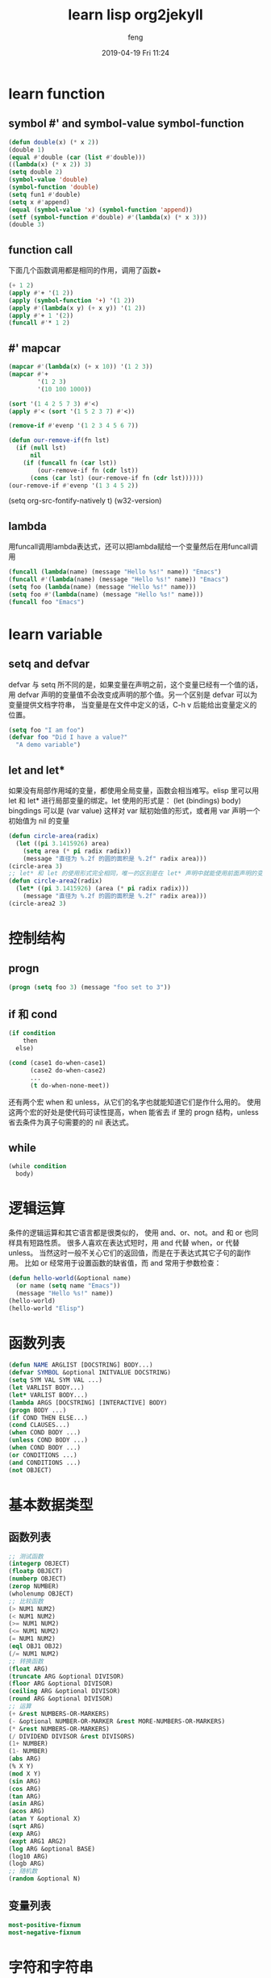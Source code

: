 #+STARTUP: indent
#+STARTUP: showall
#+STARTUP: hidestars
#+OPTIONS: H:2 num:nil tags:nil toc:nil timestamps:t
#+LAYOUT: post
#+AUTHOR: feng
#+DATE: 2019-04-19 Fri 11:24
#+TITLE: learn lisp org2jekyll
#+DESCRIPTION: Test
#+TAGS: org
#+CATEGORIES: org
* learn function
** symbol #' and symbol-value symbol-function
#+BEGIN_SRC emacs-lisp 
  (defun double(x) (* x 2))
  (double 1)
  (equal #'double (car (list #'double)))
  ((lambda(x) (* x 2)) 3)
  (setq double 2)
  (symbol-value 'double)
  (symbol-function 'double)
  (setq fun1 #'double)
  (setq x #'append)
  (equal (symbol-value 'x) (symbol-function 'append))
  (setf (symbol-function #'double) #'(lambda(x) (* x 3)))
  (double 3)
#+END_SRC
** function call
下面几个函数调用都是相同的作用，调用了函数+
#+BEGIN_SRC emacs-lisp
  (+ 1 2)
  (apply #'+ '(1 2))
  (apply (symbol-function '+) '(1 2))
  (apply #'(lambda(x y) (+ x y)) '(1 2))
  (apply #'+ 1 '(2))
  (funcall #'* 1 2)
#+END_SRC
** #' mapcar
#+BEGIN_SRC emacs-lisp
  (mapcar #'(lambda(x) (+ x 10)) '(1 2 3))
  (mapcar #'+
          '(1 2 3)
          '(10 100 1000))

  (sort '(1 4 2 5 7 3) #'<)
  (apply #'< (sort '(1 5 2 3 7) #'<))

  (remove-if #'evenp '(1 2 3 4 5 6 7))

  (defun our-remove-if(fn lst)
    (if (null lst)
        nil
      (if (funcall fn (car lst))
          (our-remove-if fn (cdr lst))
        (cons (car lst) (our-remove-if fn (cdr lst))))))
  (our-remove-if #'evenp '(1 3 4 5 2))
#+END_SRC 

#+BEGIN_EXAMPLE emacs-lisp
(setq org-src-fontify-natively t)
(w32-version)
#+END_EXAMPLE
** lambda
用funcall调用lambda表达式，还可以把lambda赋给一个变量然后在用funcall调用
#+BEGIN_SRC emacs-lisp
  (funcall (lambda(name) (message "Hello %s!" name)) "Emacs")
  (funcall #'(lambda(name) (message "Hello %s!" name)) "Emacs")
  (setq foo (lambda(name) (message "Hello %s!" name)))
  (setq foo #'(lambda(name) (message "Hello %s!" name)))
  (funcall foo "Emacs")
#+END_SRC
* learn variable
** setq and defvar
defvar 与 setq 所不同的是，如果变量在声明之前，这个变量已经有一个值的话， 用 defvar 
声明的变量值不会改变成声明的那个值。另一个区别是 defvar 可以为变量提供文档字符串， 
当变量是在文件中定义的话，C-h v 后能给出变量定义的位置。
#+BEGIN_SRC emacs-lisp
  (setq foo "I am foo")
  (defvar foo "Did I have a value?"
    "A demo variable")
#+END_SRC
  
** let and let*
如果没有局部作用域的变量，都使用全局变量，函数会相当难写。elisp 里可以用 let 和 let* 进行局部变量的绑定。let 使用的形式是：
(let (bindings) body) bingdings 可以是 (var value) 这样对 var 赋初始值的形式，或者用 var 声明一个初始值为 nil 的变量
#+BEGIN_SRC emacs-lisp
  (defun circle-area(radix)
    (let ((pi 3.1415926) area)
      (setq area (* pi radix radix))
      (message "直径为 %.2f 的圆的面积是 %.2f" radix area)))
  (circle-area 3)
  ;; let* 和 let 的使用形式完全相同，唯一的区别是在 let* 声明中就能使用前面声明的变量
  (defun circle-area2(radix)
    (let* ((pi 3.1415926) (area (* pi radix radix)))
      (message "直径为 %.2f 的圆的面积是 %.2f" radix area)))
  (circle-area2 3)
#+END_SRC
* 控制结构
** progn
#+BEGIN_SRC emacs-lisp
  (progn (setq foo 3) (message "foo set to 3"))
#+END_SRC
** if 和 cond
#+BEGIN_SRC emacs-lisp
  (if condition
      then
    else)

  (cond (case1 do-when-case1)
        (case2 do-when-case2)
        ...
        (t do-when-none-meet))
#+END_SRC
还有两个宏 when 和 unless，从它们的名字也就能知道它们是作什么用的。
使用这两个宏的好处是使代码可读性提高，when 能省去 if 里的 progn 结构，unless 省去条件为真子句需要的的 nil 表达式。
** while
#+BEGIN_SRC emacs-lisp
  (while condition
    body)
#+END_SRC
* 逻辑运算
条件的逻辑运算和其它语言都是很类似的， 使用 and、or、not。and 和 or 也同样具有短路性质。
很多人喜欢在表达式短时，用 and 代替 when，or 代替 unless。 
当然这时一般不关心它们的返回值，而是在于表达式其它子句的副作用。 比如 or 经常用于设置函数的缺省值，而 and 常用于参数检查：
#+BEGIN_SRC emacs-lisp
  (defun hello-world(&optional name)
    (or name (setq name "Emacs"))
    (message "Hello %s!" name))
  (hello-world)
  (hello-world "Elisp")
#+END_SRC
* 函数列表
#+BEGIN_SRC emacs-lisp
  (defun NAME ARGLIST [DOCSTRING] BODY...)
  (defvar SYMBOL &optional INITVALUE DOCSTRING)
  (setq SYM VAL SYM VAL ...)
  (let VARLIST BODY...)
  (let* VARLIST BODY...)
  (lambda ARGS [DOCSTRING] [INTERACTIVE] BODY)
  (progn BODY ...)
  (if COND THEN ELSE...)
  (cond CLAUSES...)
  (when COND BODY ...)
  (unless COND BODY ...)
  (when COND BODY ...)
  (or CONDITIONS ...)
  (and CONDITIONS ...)
  (not OBJECT)
#+END_SRC
* 基本数据类型 
** 函数列表
#+BEGIN_SRC emacs-lisp
  ;; 测试函数
  (integerp OBJECT)
  (floatp OBJECT)
  (numberp OBJECT)
  (zerop NUMBER)
  (wholenump OBJECT)
  ;; 比较函数
  (> NUM1 NUM2)
  (< NUM1 NUM2)
  (>= NUM1 NUM2)
  (<= NUM1 NUM2)
  (= NUM1 NUM2)
  (eql OBJ1 OBJ2)
  (/= NUM1 NUM2)
  ;; 转换函数
  (float ARG)
  (truncate ARG &optional DIVISOR)
  (floor ARG &optional DIVISOR)
  (ceiling ARG &optional DIVISOR)
  (round ARG &optional DIVISOR)
  ;; 运算
  (+ &rest NUMBERS-OR-MARKERS)
  (- &optional NUMBER-OR-MARKER &rest MORE-NUMBERS-OR-MARKERS)
  (* &rest NUMBERS-OR-MARKERS)
  (/ DIVIDEND DIVISOR &rest DIVISORS)
  (1+ NUMBER)
  (1- NUMBER)
  (abs ARG)
  (% X Y)
  (mod X Y)
  (sin ARG)
  (cos ARG)
  (tan ARG)
  (asin ARG)
  (acos ARG)
  (atan Y &optional X)
  (sqrt ARG)
  (exp ARG)
  (expt ARG1 ARG2)
  (log ARG &optional BASE)
  (log10 ARG)
  (logb ARG)
  ;; 随机数
  (random &optional N)
#+END_SRC
** 变量列表
#+BEGIN_SRC emacs-lisp
  most-positive-fixnum
  most-negative-fixnum
#+END_SRC
* 字符和字符串
http://www.woola.net/detail/2016-08-23-elisp-string.html
** 测试函数
字符串测试使用 stringp，没有 charp，因为字符就是整数。 string-or-null-p 当对象是一个字符或 
nil 时返回 t。 char-or-string-p 测试是否是字符串或者字符类型。
比较头疼的是 emacs 没有测试字符串是否为空的函数。这是我用的这个测试函数，使用前要测试字符串是否为 nil：
#+BEGIN_SRC emacs-lisp
  (defun string-emptyp(str)
    (not (string< "" str)))
#+END_SRC
** 函数列表
[[http://www.woola.net/detail/2016-08-23-elisp-string.html]]
#+BEGIN_SRC emacs-lisp
  ;; 测试函数
  (stringp OBJECT)
  (string-or-null-p OBJECT)
  (char-or-string-p OBJECT)
  ;; 构建函数
  (make-string LENGTH INIT)
  (string &rest CHARACTERS)
  (substring STRING FROM &optional TO)
  (concat &rest SEQUENCES)
  ;; 比较函数
  (char-equal C1 C2)
  (string= S1 S2)
  (string-equal S1 S2)
  (string< S1 S2)
  ;; 转换函数
  (char-to-string CHAR)
  (string-to-char STRING)
  (number-to-string NUMBER)
  (string-to-number STRING &optional BASE)
  (downcase OBJ)
  (upcase OBJ)
  (capitalize OBJ)
  (upcase-initials OBJ)
  (format STRING &rest OBJECTS)
  ;; 查找与替换
  (string-match REGEXP STRING &optional START)
  (replace-match NEWTEXT &optional FIXEDCASE LITERAL STRING SUBEXP)
  (replace-regexp-in-string REGEXP REP STRING &optional FIXEDCASE LITERAL SUBEXP START)
  (subst-char-in-string FROMCHAR TOCHAR STRING &optional INPLACE)
#+END_SRC
* cons cell 和列表
[[http://www.woola.net/detail/2016-08-23-elisp-cons-cell.html]]

如果从概念上来说，cons cell 其实非常简单的，就是两个有顺序的元素。第一个叫 CAR，第二个就 CDR。CAR 和 CDR 
名字来自于 Lisp。它最初在IBM 704机器上的实现。在这种机器有一种取址模式，使人可以访问一个存储地址中的
“地址（address）”部分和“减量（decrement）”部分。CAR 指令用于取出地址部分，表示(Contents of Address part of Register)，
CDR 指令用于取出地址的减量部分(Contents of the Decrement part of Register)。cons cell 也就是 construction of 
cells。car 函数用于取得 cons cell 的 CAR 部分，cdr 取得cons cell 的 CDR 部分。cons cell 如此简单，但是它却能衍生出许多高级的数据结构，
比如链表，树，关联表等等。

cons cell 的读入语法是用 . 分开两个部分，比如：
#+BEGIN_SRC emacs-lisp
  '(1 . 2)                                ; => (1 . 2)
  '(?a . 1)                               ; => (97 . 1)
  '(1 . "a")                              ; => (1 . "a")
  '(1 . nil)                              ; => (1)
  '(nil . nil)                            ; => (nil)
#+END_SRC
注意到前面的表达式中都有一个 ' 号，这是什么意思呢？其实理解了 eval-last-sexp 的作用就能明白了。eval-last-sexp 
其实包含了两个步骤，一是读入前一个 S-表达式，二是对读入的 S-表达式求值。这样如果读入的 S-表达式是一个 cons cell 的话，
求值时会把这个 cons cell 的第一个元素作为一个函数来调用。而事实上，前面这些例子的第一个元素都不是一个函数，这样就会产生一个错误 
invalid-function。之所以前面没有遇到这个问题，那是因为前面数字和字符串是一类特殊的 S-表达式，它们求值后和求值前是不变，
称为自求值表达式（self-evaluating form）。' 号其实是一个特殊的函数 quote，它的作用是将它的参数返回而不作求值。'(1 . 2) 等价于 
(quote (1 . 2))。为了证明 cons cell 的读入语法确实就是它的输出形式，可以看下面这个语句：
#+BEGIN_SRC emacs-lisp
  (read "(1 . 2)")                        ; => (1 . 2)
#+END_SRC
列表包括了 cons cell。但是列表中有一个特殊的元素──空表 nil。
#+BEGIN_SRC emacs-lisp
  nil                                     ; => nil
  '()                                     ; => nil
#+END_SRC
*注意*
按列表最后一个 cons cell 的 CDR 部分的类型分，可以把列表分为三类。
1. 如果它是 nil 的话，这个列表也称为“真列表”(true list)。
2. 如果既不是 nil 也不是一个 cons cell，则这个列表称为“点列表”(dotted list)。
3. 还有一种可能，它指向列表中之前的一个 cons cell， 则称为环形列表(circular list)。
这里分别给出一个例子：
#+BEGIN_SRC emacs-lisp
  '(1 2 3)                                  ; => (1 2 3) cdr->nil
  '(1 2 . 3)                                ; => (1 2 . 3) cdr-> 3, 是不nil也不是cons cell
  '(1 . #1=(2 3 . #1#))                     ; => (1 2 3 . #1) cdr->指向之前的一个cons cell
#+END_SRC
从这个例子可以看出前两种列表的读入语法和输出形式都是相同的，而环形列表的读入语法是很古怪的，输出形式不能作为环形列表的读入形式。

如果把真列表最后一个 cons cell 的 nil 省略不写，也就是 (1 . nil) 简写成 (1)，把 ( obj1 . ( obj2 . list)) 
简写成 (obj1 obj2 . list)，那么列表最后可以写成一个用括号括起的元素列表：
#+BEGIN_SRC emacs-lisp
  '(1 . (2 . (3 . nil)))                  ; => (1 2 3)
#+END_SRC
尽管这样写是清爽多了，但是，我觉得看一个列表时还是在脑子里反映的前面的形式，这样在和复杂的 cons cell 打交道时就不会搞不清楚这个 
cons cell 的 CDR 是一个列表呢，还是一个元素或者是嵌套的列表。
** 测试函数
测试一个对象是否是 cons cell 用 consp，是否是列表用 listp。
#+BEGIN_SRC emacs-lisp
  (consp '(1 . 2))                        ; => t
  (consp '(1 . (2 . nil)))                ; => t
  (consp nil)                             ; => nil
  (listp '(1 . 2))                        ; => t
  (listp '(1 . (2 . nil)))                ; => t
  (listp nil)                             ; => t
#+END_SRC
没有内建的方法测试一个列表是不是一个真列表。通常如果一个函数需要一个真列表作为参数，都是在运行时发出错误，而不是进行参数检查，因为检查一个列表是真列表的代价比较高。
测试一个对象是否是 nil 用 null 函数。只有当对象是空表时，null 才返回空值。
** 构造函数
生成一个 cons cell 可以用 cons 函数。比如：
#+BEGIN_SRC emacs-lisp
  (cons 1 2)                              ; => (1 . 2)
  (cons 1 '())                            ; => (1)
#+END_SRC
也是在列表前面增加元素的方法。比如：
#+BEGIN_SRC emacs-lisp
  (setq foo '(a b))                       ; => (a b)
  (cons 'x foo)                           ; => (x a b)
#+END_SRC
值得注意的是前面这个例子的 foo 值并没有改变。事实上有一个宏 push 可以加入元素的同时改变列表的值：
#+BEGIN_SRC emacs-lisp
  (push 'x foo)                           ; => (x a b)
  foo                                     ; => (x a b)
#+END_SRC
生成一个列表的函数是 list。比如：
#+BEGIN_SRC emacs-lisp
  (list 1 2 3)                            ; => (1 2 3)
#+END_SRC
可能这时你有一个疑惑，前面产生一个列表，我常用 quote（也就是 ' 符号）这个函数，它和这个 cons 和 list 函数有什么区别呢？
其实区别是很明显的，quote 是把参数直接返回不进行求值，而 list 和 cons 是对参数求值后再生成一个列表或者 cons cell。看下面这个例子：
#+BEGIN_SRC emacs-lisp
  '((+ 1 2) 3)                            ; => ((+ 1 2) 3)
  (list (+ 1 2) 3)                        ; => (3 3)
#+END_SRC
前一个生成的列表的 CAR 部分是 (+ 1 2) 这个列表，而后一个是先对 (+ 1 2) 求值得到 3 后再生成列表。

** 属性列表（property list，plist）
https://blog.csdn.net/whackw/article/details/51542457
这种列表中的第1个元素用来描述第2个元素，第3个元素用来描述第4个元素，以此类推，第奇数个元素都是用来描述相邻的第偶数个元素的，
换句话说就是： 从第一个元素开始的所有相间元素都是一个用来描述接下来那个元素的符号（原文引用 ：）），在 plist 
里奇数个元素的写法使用一种特殊的符号--关键字符号（keyword）。
#+BEGIN_SRC emacs-lisp
  (list :书名 "人间词话" :作者 "王国维" :价格 100 :是否有电子版 t)
#+END_SRC
这里要提到一个属性表的函数 getf ，它可以根据一个 plist 中的某个字段名（属性名）来查询对应的属性值，如下所示，
我们想要查询刚才建立的 plist 中的 :书名 属性名所对应的属性值：
#+BEGIN_SRC emacs-lisp
  (getf (list :书名 "人间词话" :作者 "王国维" :价格 100 :是否有电子版 t) :作者)
#+END_SRC

** 关联列表
关联列表就是列表，在elisp编程中，列表最常用的形式应该就是作为一个关联列表了。所谓关联列表，就是可以用一个字符串（通常叫关键字，key）来查找对应值的数据结构。有列表实现的关联表有一个专门的名字叫做association list。尽管elisp中也有hash table，但是hash table想比于association list至少有几个缺点：
+ hash table里的关键字是无序的，而association list的关键字可以按照想要的顺序排列
+ hash table没有列表那样丰富的函数，只有一个maphash函数可以遍历列表。而assocication list就是一个列表，所有的列表函数都能适用
+ hash table没有读入语法和输入形式，这对于调试和使用都带来很多不便
在association list中关键字放在元素的car部分，与它对应的数据放在这个元素的cdr部分。根据比较方法不同，有assq和assoc两个函数，他们分别对应查找使用eq和equal两种方法。例如：
#+BEGIN_SRC emacs-lisp
  (assoc "a" '(("a" 97) ("b" 98))) ;; => ("a" 97)
  (assq 'a '((a . 97) (b . 98))) ;; => (a . 97)
#+END_SRC
通常我们只需要查找对应的数据，所以一般来说都要用cdr来得到对应的数据：
#+BEGIN_SRC emacs-lisp
  (cdr (assoc "a" '(("a" 97) ("b" 98)))) ;; => (97)
  (cdr (assq 'a '((a . 97) (b . 98)))) ;; => 97
#+END_SRC
assoc-default可以一步完成这样的操作：
#+BEGIN_SRC emacs-lisp
  (assoc-default "a" '(("a" 97) ("b" 98))) ;; => (97)
#+END_SRC
如果查找用的键值（key）对应的数据也可以作为一个键值的话，还可以用rassoc和rassq来根据数据查找键值：
#+BEGIN_SRC emacs-lisp
  (rassoc '(97) '(("a" 97) ("b" 98))) ;; => ("a" 97)
  (rassq '97 '((a . 97) (b . 98))) ;; => (a . 97)
#+END_SRC

*** 更新key对应的值两种比较有效的方法
1. 删除老的key-value，添加新的key-value对
   #+BEGIN_SRC emacs-lisp
     ;; update value by delq and cons
     (setq foo '(("a" . "hello elisp") ("b" . 98))) ;; => (("a" . "hello elisp") ("b" . 98))
     (setq foo (cons '("a" . 97) (delq (assoc "a" foo) foo))) ;; => (("a" . 97) ("b" . 98))
   #+END_SRC
2. 直接更新key对应的value值
   #+BEGIN_SRC emacs-lisp
     ;; update value by setcdr
     (setq foo '(("a" . 97) ("b" . 98)))     ;; => (("a" . 97) ("b" . 98))
     (if (setq bar (assoc "a" foo))
         (setcdr bar "this is a")
       (setq foo (cons '("a" . "this is a") foo))) ;; => "this is a"
     foo                                           ;; => (("a" . "this is a") ("b" . 98))
   #+END_SRC
如果不对顺序有要求的话，推荐用后一种方法吧。这样代码简洁，而且让最近更新的元素放到列表前端，查找更快。
  
* 函数参数
#+BEGIN_SRC emacs-lisp
  (REQUIRED-VARS...
   [&optional OPTIONAL-VARS...]
   [&rest REST-VAR])
#+END_SRC
他的意思是说，你必须把提供的参数写在前面，可选的参数写在后面，最后一个符号表示剩余的所有参数(*是一个列表*)，python的函数参数也是同样的规则，不同的地方是最后的关键字参数是个map
#+BEGIN_SRC emacs-lisp
  (defun foo (var1 var2 &optional opt1 opt2 &rest rest)
    (list var1 var2 opt1 opt2 rest))

  (foo 1 2)                               ;;=>(1 2 nil nil nil)
  (foo 1 2 3)                             ;;=>(1 2 3 nil nil)
  (foo 1 2 3 4 5 6)                       ;;=>(1 2 3 4 (5 6))
#+END_SRC

#+RESULTS:
| 1 | 2 | 3 | 4 | (5 6) |
从上面的例子可以看出，当可选参数没有提供时候，对应的可选参数为nil。同样调用函数没有提供剩余参数时，其值也为nil，但是一旦提供了剩余参数，则所有的剩余参数是以列表的形式放在对应的变量里的。

* autoload
配置 X 并不要求加载 X，Emacs 在加载配置本身上的时间常常可以忽略不计。比如你可以在 Org-mode 没有加载时就配置它，Emacs 已经尽量这么做了：

#+BEGIN_SRC elisp
  ;; Emacs autoload 了 org-store-link，即使 org 没有加载，你也能使用它
  (global-set-key (kbd "C-c l") #'org-store-link)
#+END_SRC

#+BEGIN_SRC elisp
  ;; setq 有特效，无论 org 什么时候加载，下面设置均有效
  (setq org-agenda-files '("~/Sync/org/"))

  ;; add-hook 有特效，org-mode-hook 没定义也可以用；
  ;; org-bullets-mode 已经被 package.el 自动 autoload
  (add-hook 'org-mode-hook #'org-bullets-mode)
#+END_SRC

但是你试图调用 Org-mode 中的某些函数的话，比如

#+BEGIN_SRC elisp
  (org-babel-do-load-languages
   'org-babel-load-languages
   '((emacs-lisp . t)
     (shell      . t)
     (ruby       . t)))
#+END_SRC

它会迫使 Emacs 启动时就加载 Org-mode，这会严重拖累 Emacs 启动速度，而且也没必要，你完全可以等到你打开 .org 文件时，再执行这段配置

#+BEGIN_SRC elisp
  (with-eval-after-load 'org
    (org-babel-do-load-languages
     'org-babel-load-languages
     '((emacs-lisp . t)
       (shell      . t)
       (ruby       . t))))
#+END_SRC

同样你也可以把上面的 setq 和 add-hook 放到 with-eval-after-load 里面来。

(emacs) Lisp Libraries 中关于 Autoload 的一点说明：

#+BEGIN_QUOTE
Some commands are “autoloaded”; when you run them, Emacs
automatically loads the associated library first.  For instance, the
‘M-x compile’ command (*note Compilation::) is autoloaded; if you call
it, Emacs automatically loads the ‘compile’ library first.  In contrast,
the command ‘M-x recompile’ is not autoloaded, so it is unavailable
until you load the ‘compile’ library.
#+END_QUOTE

* define-advice和advice-add
https://emacs.stackexchange.com/questions/51470/define-advice-vs-advice-add-vs-other

1. advice-add
#+BEGIN_SRC elisp
  (defun his-tracing-function (orig-fun &rest args)
    (message "display-buffer called with args %S" args)
    (let ((res (apply orig-fun args)))
      (message "display-buffer returned %S" res)
      res))
  (advice-add 'display-buffer :around #'his-tracing-function)
#+END_SRC

2. define-advice
#+BEGIN_SRC emacs-lisp
  (define-advice display-buffer
      (:around (orig-fun &rest args) his-tracing-function)
    (message "display-buffer called with args %S" args)
    (let ((res (apply orig-fun args)))
      (message "display-buffer returned %S" res)
      res))
  (advice-remove 'display-buffer #'display-buffer@his-tracing-function)
#+END_SRC

* thing-at-point
测试thing-at-point
#+begin_src elisp
  (defun test-thing ()
    (interactive)
    (message (thing-at-point 'symbol))
    (message (thing-at-point 'word))
    )
#+end_src

* elips 中最重要的类似 list 的数据类型:
sequence (并不是一个实际的数据类型) ,又为为 List 和 Array (并不是实际的数据类型)
1. List 又分为 (Associate List 和 Property List)
2. Array 又分为(Vector 和 String)

** Vector
读写元素是常量时间
元素可以是任意类型
元素不能被添加或删除. 即 vector 的长度是固定的.
元素的值可以被修改

* dolist
反转list
#+begin_src elisp
  (defun reverse (list)
    (let (res)
      (dolist (elt list res)
        (push elt list))))

  (defun reverse2 (list)
    (let (res)
      (dolist (elt list res)
        (setq res (cons elt res)))))
#+end_src

* join vector转换list为vector
#+begin_src elisp
  (vconcat [3 4] ["a" 1])
  (vconcat [3 4] '(1 "b"))
  (vconcat [3 4] "ab")
#+end_src
* 转换vector为list，注意nil
#+begin_src elisp
  (append [1 2] ["b" "a"] nil)
#+end_src
** list访问
#+begin_src elisp
  (setq list '(1 "a" 3 4 5))
  (print list)
  (message "xxxxxxxxx")
  (message "%S" (last list 3)) ;;最后3个
  (print (last list 2)) ;;最后2个
  (print (last list)) ;;最后1个
  ;; (car (last list))
  (nth 2 list) ;;第二个
  (nthcdr 2 list) ;;第二个到最后一个
  (print (butlast list 2)) ;;除了最后两个，拷贝
  (print (nbutlast list 2)) ;;除了最后两个，修改
  (setcar list "b") ;;修改第一个元素
  (setcdr list '("c" "d" 3)) ;;修改除了第一个之外的元素
  (cons "c" list) ;;前向追加
  (push "d" list) ;;前向追加
  (pop list) ;;移出头元素
  (print (append list '(20)))
  (print (append list ["b" 88]))
  ;; (print (nth 6 (append list ["b" 88])))
  (listp (append list ["b" 88] nil))
#+end_src
* list转成string
#+begin_src elisp
  (mapconcat 'identity '("ab" "cd" "ef") ",")
  (format "%s" '(1 "two" 3))
  (substring (format "%s" '(1 "two 3")) 1 -1)
#+end_src
* associate list
> 这是一个 cons 对, 类似 (cons key value) . alist
> (cons a b) 也可以写为 (a . b)
> key, value 都可以是任意类型.
> 可以有重复的 key , 因为它是按顺序来维护的.
#+begin_src elisp
  (setq x '(("mary" . 23)
            ("john" . 24)
            ("smith" . 33)))
  (assoc "john" x) ;;通过key查找
  (cdr (assoc "john" x))
  (rassoc 24 x) ;;通过value查找
#+end_src
* property list
> '(key1 val1 key2 val2 …)
> 它通常用于小于50个元素的键值对.它与 alist 的函数一样. 如果超过100个元素, 则建议使用 alist.
#+begin_src elisp
  (plist-get '(x 1 y 2) 'y)
  (setq list '(1 "2" 3 "two" 5))
  (plist-get list 3)
  (plist-get list 5)
#+end_src
* 过滤list
依赖：(require 'seq)
#+begin_src elisp
  (require 'seq)
  (setq xx '(1 "a" 2))
  (seq-filter 'numberp xx) ;;拷贝
  (print xx)
#+end_src

* Lisp Symbol
Symbol 的概念类似于其他编程语言的标识符, 除了:
1. lisp symbol 可以持有未eval过的, 只是表示自身的, 一个内部名字. 在这种意义下, 它类似于 string.
2. lisp symbol 可以存储超过一个的值.
   
** symbol 的 cell
每一个 lisp symbol 都拥有以下的 cell 来存储东西
1. “print name” cell : 一个字符串, 与 symbol 字面值一样. 它是自动设置的, 不能被更改.
2. “value” cell: 存储 symbol 的值, 当该 cell 不为空时, 该 symbol 被视为一个变量.
3 .“function” cell: 存储函数定义的对象, Lisp 宏 macros, 或其他可以像 function 那样执行的对象.
4. “property list” cell: 持有一个 name/value 对的list. 用于存储 symbol 的元数据, 例如: 函数的状态, 字体规则(用于语法高亮), 是否废弃等.

function cell 或 value cell 可能为空, 这时就被称为 void . 当你获取一个 cell 的 value 是 void 时, 会产生一个 lisp 错误. (一个空emtpy cell, 不同于有一个 value 为 nil 的 cell).

** 获取 symbol 的四个 cell 值
#+begin_src elisp
  ;; get symbol's name cell value
  (symbol-name 'sin) ; "sin"

  ;; get symbol's value cell value
  (symbol-value 'sin) ; void-variable error
  ;; because the value cell of the symbol sin is void
  ;; or, we just say that sin isn't a variable

  ;; get symbol's function cell value
  (symbol-function 'sin) ;#<subr sin>
  ;; the value is a primitive function (written in C), and has print form of #<subr sin>

  ;; get symbol's property list cell value
  (symbol-plist 'sin) ; (side-effect-free t)
#+end_src

** 设置 symbol 的四个 cell 值
1. 名字是不能修改的.
2. 设置 value cell
   #+begin_src elisp
     ;; set a symbol's value cell
     (setq y "yes yes")
     ;; get it
     (symbol-value 'y) ; "yes yes"
   #+end_src

检测 value cell 是否为空
   #+begin_src elisp
     (boundp 'h) ; nil
     (setq h 4)
     (boundp 'h) ; t
   #+end_src

   3. 设置 function cell
      #+begin_src elisp
        ;; a function that returns 4
        (defun z () 4)
        ;; Note: return value of defun is not defined
        ;; get a symbol's function cell value
        (symbol-function 'z) ; (lambda nil 4)(boundp 'h) ; nil
      #+end_src

   4. 检测是否是 function
      #+begin_src elisp
        (fboundp 'f) ; nil
        ;; define a function that return 3
        (defun f () 3)
        ;; now the fuction cell is filled
        (fboundp 'f) ; t
      #+end_src
      
   5. 设置 property cell
   参见上面的 Property List
   
** 综合例子
#+begin_src elisp
  (setq x "hello world")
  (defun x (a b)
    "a + b"
    (+ a b)
    )
  (x 3 4);7
  (message x);"hello world"
  (symbol-name 'x);"x"
  (symbol-value 'x);"hello world"
  (symbol-function 'x); (lambda (a b) "a + b" (+ a b))
  (symbol-plist 'x); (group-documentation "The X Window system.")
#+end_src

** quoting symbol
一个 symbol , 典型情况下是用于计算来获取它的 value 的. 但你可以通过 quoting symbol 来停止这样子. 例如 (quote x) . 你可以想象 quote 是拥有 evaluation (仅仅持有它, 而不要去计算它).

** 什么时候需要 quote symbol
一些函数, 它会自动为你进行 quote 参数. 但这并没有语法上的方式来告诉你, 一个函数是否需要它的参数是 quote 的. 最好就是查看函数的文档 (Alt+x describe-function) 来查看一个参数是否需要 quote .

函数 set 与 setq 几乎是一样的, 最主要的不同是 set 并不会自动将第一个参数进行 quote, 而 setq 会.
#+begin_src elisp
  (setq f '1+)
  (setq f 'cos)
  (setq f 'sqrt)
#+end_src
我们用 f 来包装, 因为我们不确定到底使用哪个函数, 直到运行时才能知道.
然后
#+begin_src elisp
  ;; here's our data
  (setq mylist '(1 2 3))

  ;; normally, when using mapcar, we want first arg quoted
  (mapcar '1+ mylist)

  ;; here, we don't want first arg quoted
  (mapcar f mylist)
#+end_src

** 检测个值是否是 symbol
#+begin_src elisp
  (setq x1 123)
  ;; nil, because x1 is evaluated, and that value is 123, not a symbol
  (symbolp x1) ;; nil
  (symbolp 'x1) ;; t
#+end_src

* throw and catch
To exit a loop or exit a function:

Use catch and throw to exit loop/function. These are like “break”, “goto” in other programing languages.
Use error or user-error to signal a error and exit.
#+begin_src elisp
  (defun test-exit-f ()
    "example. using catch/throw to exit function"
    (interactive)
    (catch 'aaa
      (if (y-or-n-p "exit?")
          (progn
            (message "existing")
            (throw 'aaa 3) ; if yes, exit right away, return 3 to catch
            )
        (progn ; else, go on
          (message "went on")
          4 ; return 4
          ))))
#+end_src

* interactive
当参数是 s-expression 时，该表达式会在函数被调用时求值，产生真实的参数。Emacs 
也提供了很多函数来实现参数的读取，如 read-buffer read-string 等。以下示例是以 不同方式给定的参数，但效果相同:
#+begin_src elisp
  (defun bar-1 (arg)
    (interactive "p")
    (print arg))

  (defun bar-2 (arg)
    (interactive
     (list (prefix-numeric-value current-prefix-arg)))
    (print arg))

  ;; ------------------------------------------------------------------
  (defun foo-1 (arg buf)
    (interactive "P\nbBuffer:")
    (print arg)
    (print buf)
    )

  (defun foo-2 (arg buf)
    (interactive
     (list current-prefix-arg (read-buffer "Buffer: " (current-buffer) t)))
    (print arg)
    (print buf))
#+end_src

提示的字符串可以使用 '%' 来包含前一个参数值。例如下面是你读入已经存在的 buffer 名称，然后跟着一个新的名字。
#+begin_src elisp
  (defun rename-buffer-1 (old new)
    (interactive "bBuffer to rename: \nsRename buffer %s to: ")
    (print old)
    (print new)
    )
#+end_src

** r: 这个是表示这个函数要接受当前选中区域的开始和结束位置。这里 有更多的例子。
#+begin_src elisp
  (defun myMark-elisp-region (rStart rEnd)
    (interactive "r")
    (message "Region begin at: %d, end at: %d" rStart rEnd)
    (save-excursion
      (goto-char rEnd) (insert "\n#+end_src\n")
      (goto-char rStart) (insert "\n#+begin_src elisp\n")))
#+end_src
** 传递一个list
#+begin_src elisp
  (defun do-something (x y)
    (interactive (list "Mary" 22))
    (message "Name is %s, age is %d" x y))

  (defun do-something-2 (x y)
    (interactive
     (list (read-string "Enter your name:")
           (read-string "Enter your age:")))
    (message "Name %s, age %s" x y))
#+end_src
* emacs 包管理
https://liujiacai.net/blog/2021/05/05/emacs-package/
** Autoload
autoload 函数可以声明函数或者宏，在真正使用的时候再去加载其对应的文件。
#+begin_src elisp
(autoload filename docstring interactive type)
#+end_src
一般不直接使用 autoload 函数，而是使用 autoload 魔法注释，然后用一些函数来解析魔法注释自动生成 autoload 函数，比如在 my-mode 文件夹下有一文件 hello-world.el, 内容为：
#+begin_src elisp
  ;;;###autoload
  (defun my-world ()
    (interactive)
    (message "hello world"))
#+end_src
使用下面的命令生成 autoloads 文件
#+begin_src elisp
  (package-generate-autoloads "hello-world" "~/my-mode")
#+end_src
在同一目录生成 hello-world-autoloads.el 文件，内容为：
#+begin_src elisp
  ;;; hello-world-autoloads.el --- automatically extracted autoloads
  ;;
  ;;; Code:

  (add-to-list 'load-path (directory-file-name
                           (or (file-name-directory #$) (car load-path))))


  ;;;### (autoloads nil "hello-world" "hello-world.el" (0 0 0 0))
  ;;; Generated autoloads from hello-world.el

  (autoload 'my-hello "hello-world" nil t nil)

  ;;;***

  ;; Local Variables:
  ;; version-control: never
  ;; no-byte-compile: t
  ;; no-update-autoloads: t
  ;; coding: utf-8
  ;; End:
  ;;; hello-world-autoloads.el ends here
#+end_src
这意味着只在第一次 M-x my-hello 时，才会去加载 hello-world.el 文件。

这里需要注意，为了让 Emacs 识别到 my-hello 函数的声明，需要去加载 hello-world-autoloads.el 文件，对于 package.el 管理的包， package.el 在下载该包时，会进行下面的操作：
   1. 解析依赖，递归下载
   2. 把包的目录追加到 load-path 中
   3. 自动生成 autoloads 文件，并且加载它
这样用户就能够直接使用该包提供的函数了。如果使用 submodule 管理，上述操作则需要自己实现，后文会介绍。
** Feature
feature 是 emacs 提供的另一种自动加载 elisp 文件机制，使用示例：
#+begin_src elisp
  (defun my-hello ()
    (interactive)
    (message "hello world"))

  ;; feautre 名与文件名相同
  (provide 'hello-world)
#+end_src
上述代码即生成了一个 feautre ，名为 hello-world ，由于与文件同名，只需在使用 my-hello 前 (require 'hello-world) 即可，这样就会去自动加载 hello-world.el
** Load
#+begin_src elisp
  (load filename)
#+end_src

